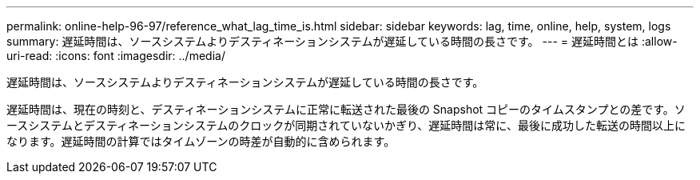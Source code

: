 ---
permalink: online-help-96-97/reference_what_lag_time_is.html 
sidebar: sidebar 
keywords: lag, time, online, help, system, logs 
summary: 遅延時間は、ソースシステムよりデスティネーションシステムが遅延している時間の長さです。 
---
= 遅延時間とは
:allow-uri-read: 
:icons: font
:imagesdir: ../media/


[role="lead"]
遅延時間は、ソースシステムよりデスティネーションシステムが遅延している時間の長さです。

遅延時間は、現在の時刻と、デスティネーションシステムに正常に転送された最後の Snapshot コピーのタイムスタンプとの差です。ソースシステムとデスティネーションシステムのクロックが同期されていないかぎり、遅延時間は常に、最後に成功した転送の時間以上になります。遅延時間の計算ではタイムゾーンの時差が自動的に含められます。
